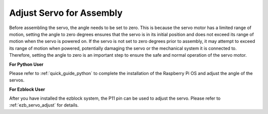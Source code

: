 Adjust Servo for Assembly
==========================

Before assembling the servo, 
the angle needs to be set to zero. 
This is because the servo motor has a limited range of motion, 
setting the angle to zero degrees ensures that the servo is in its 
initial position and does not exceed its range of motion when the servo is powered on. 
If the servo is not set to zero degrees prior to assembly, 
it may attempt to exceed its range of motion when powered, 
potentially damaging the servo or the mechanical system it is connected to. 
Therefore, setting the angle to zero is an important step to ensure the 
safe and normal operation of the servo motor.

.. image:: img/IMG_9897.png


**For Python User**

Please refer to :ref:`quick_guide_python` to complete the 
installation of the Raspberry Pi OS and adjust the angle of the servos.


**For Ezblock User**

After you have installed the ezblock system, 
the P11 pin can be used to adjust the servo. 
Please refer to :ref:`ezb_servo_adjust` for details.